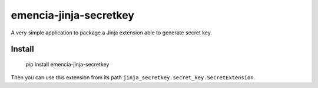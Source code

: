 emencia-jinja-secretkey
=======================

A very simple application to package a Jinja extension able to generate secret key.

Install
*******

    pip install emencia-jinja-secretkey

Then you can use this extension from its path ``jinja_secretkey.secret_key.SecretExtension``.
